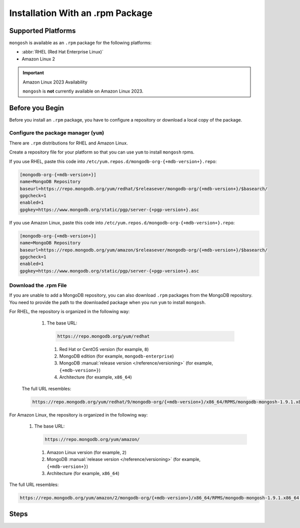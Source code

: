 Installation With an .rpm Package
---------------------------------

Supported Platforms
~~~~~~~~~~~~~~~~~~~

``mongosh`` is available as an ``.rpm`` package for the following
platforms:

- :abbr:`RHEL (Red Hat Enterprise Linux)`
- Amazon Linux 2

.. important:: Amazon Linux 2023 Availability

   ``mongosh`` is **not** currently available on Amazon
   Linux 2023.

Before you Begin
~~~~~~~~~~~~~~~~

Before you install an ``.rpm`` package, you have to configure a
repository or download a local copy of the package.

Configure the package manager (``yum``)
```````````````````````````````````````

There are ``.rpm`` distributions for RHEL and Amazon Linux.

Create a repository file for your platform so that you can use 
``yum`` to install ``mongosh`` rpms. 

If you use RHEL, paste this code into
``/etc/yum.repos.d/mongodb-org-{+mdb-version+}.repo``:

.. code-block:: shell

   [mongodb-org-{+mdb-version+}]
   name=MongoDB Repository
   baseurl=https://repo.mongodb.org/yum/redhat/$releasever/mongodb-org/{+mdb-version+}/$basearch/
   gpgcheck=1
   enabled=1
   gpgkey=https://www.mongodb.org/static/pgp/server-{+pgp-version+}.asc

If you use Amazon Linux, paste this code into
``/etc/yum.repos.d/mongodb-org-{+mdb-version+}.repo``:

.. code-block:: shell

   [mongodb-org-{+mdb-version+}]
   name=MongoDB Repository
   baseurl=https://repo.mongodb.org/yum/amazon/$releasever/mongodb-org/{+mdb-version+}/$basearch/
   gpgcheck=1
   enabled=1
   gpgkey=https://www.mongodb.org/static/pgp/server-{+pgp-version+}.asc 

Download the .rpm File
``````````````````````

If you are unable to add a MongoDB repository, you can also
download ``.rpm`` packages from the MongoDB repository. You need to
provide the path to the downloaded package when you run ``yum`` to
install ``mongosh``.

For RHEL, the repository is organized in the following way:

   1. The base URL: 

      .. code-block:: shell

         https://repo.mongodb.org/yum/redhat

    #. Red Hat or CentOS version (for example, ``8``)

    #. MongoDB edition (for example, ``mongodb-enterprise``)

    #. MongoDB :manual:`release version </reference/versioning>`
       (for example, ``{+mdb-version+}``)

    #. Architecture (for example, ``x86_64``)

  The full URL resembles:

  .. code-block:: shell

     https://repo.mongodb.org/yum/redhat/9/mongodb-org/{+mdb-version+}/x86_64/RPMS/mongodb-mongosh-1.9.1.x86_64.rpm

For Amazon Linux, the repository is organized in the following
way:

   1. The base URL: 

      .. code-block:: shell

         https://repo.mongodb.org/yum/amazon/
    
    #. Amazon Linux version (for example, ``2``)

    #. MongoDB :manual:`release version </reference/versioning>`
       (for example, ``{+mdb-version+}``)

    #. Architecture (for example, ``x86_64``)

The full URL resembles:

.. code-block:: shell

   https://repo.mongodb.org/yum/amazon/2/mongodb-org/{+mdb-version+}/x86_64/RPMS/mongodb-mongosh-1.9.1.x86_64.rpm

Steps
~~~~~

.. procedure::
   :style: normal

   .. step:: Install ``mongosh``.

      .. include:: /includes/intro-openssl-installs.rst

      To install the latest stable version of ``mongosh`` with the
      included OpenSSL libraries, run:

      .. code-block:: sh

        sudo yum install -y mongodb-mongosh

      To install ``mongosh`` with your system's OpenSSL 1.1 libraries,
      run:

      .. code-block:: sh 

         sudo yum install -y mongodb-mongosh-shared-openssl11

      To install ``mongosh`` with your system's OpenSSL 3.0 libraries,
      run:

      .. code-block:: sh 

         sudo yum install -y mongodb-mongosh-shared-openssl3

